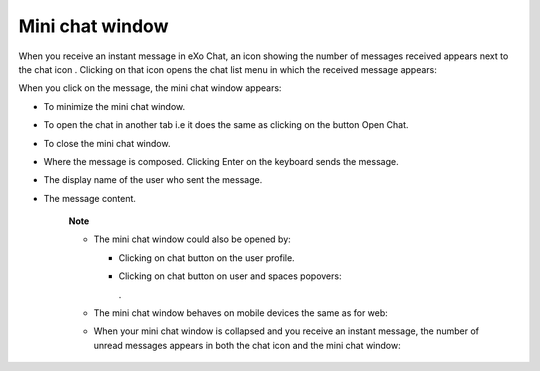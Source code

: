 Mini chat window
================

When you receive an instant message in eXo Chat, an icon showing the
number of messages received appears next to the chat icon |image0|.
Clicking on that icon opens the chat list menu in which the received
message appears:

|image1|

When you click on the message, the mini chat window appears:

|image2|

-  |image3| To minimize the mini chat window.

-  |image4| To open the chat in another tab i.e it does the same as
   clicking on the button Open Chat.

-  |image5| To close the mini chat window.

-  |image6| Where the message is composed. Clicking Enter on the
   keyboard sends the message.

-  |image7| The display name of the user who sent the message.

-  |image8| The message content.

    **Note**

    -  The mini chat window could also be opened by:

       -  Clicking on chat button |image9| on the user profile.

       -  Clicking on chat button on user and spaces popovers:

          |image10|

          .

    -  The mini chat window behaves on mobile devices the same as for
       web:

       |image11|

    -  When your mini chat window is collapsed and you receive an
       instant message, the number of unread messages appears in both
       the chat icon and the mini chat window:

       |image12|

.. |image0| image:: images/chat/icon_number.png
.. |image1| image:: images/chat/message.png
.. |image2| image:: images/chat/mini_chat_window.png
.. |image3| image:: images/1.png
.. |image4| image:: images/2.png
.. |image5| image:: images/3.png
.. |image6| image:: images/common/4.png
.. |image7| image:: images/common/5.png
.. |image8| image:: images/common/6.png
.. |image9| image:: images/chat/chat-icon-user-profile.png
.. |image10| image:: images/chat/chat-button_popover.png
.. |image11| image:: images/chat/mini_chat_mobile.png
.. |image12| image:: images/chat/mini_chat_closed.png
